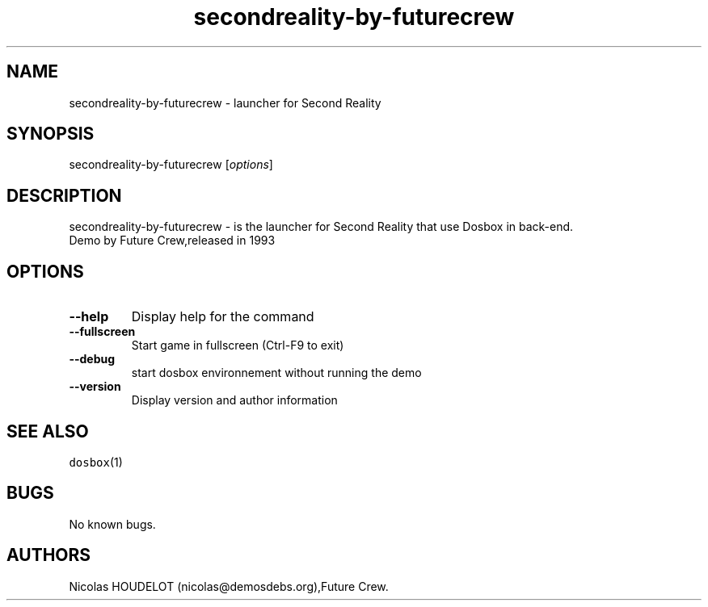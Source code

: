 .\" Automatically generated by Pandoc 1.19.2.4
.\"
.TH "secondreality\-by\-futurecrew" "6" "2016\-09\-04" "Second Reality User Manuals" ""
.hy
.SH NAME
.PP
secondreality\-by\-futurecrew \- launcher for Second Reality
.SH SYNOPSIS
.PP
secondreality\-by\-futurecrew [\f[I]options\f[]]
.SH DESCRIPTION
.PP
secondreality\-by\-futurecrew \- is the launcher for Second Reality that
use Dosbox in back\-end.
.PD 0
.P
.PD
Demo by Future Crew,released in 1993
.SH OPTIONS
.TP
.B \-\-help
Display help for the command
.RS
.RE
.TP
.B \-\-fullscreen
Start game in fullscreen (Ctrl\-F9 to exit)
.RS
.RE
.TP
.B \-\-debug
start dosbox environnement without running the demo
.RS
.RE
.TP
.B \-\-version
Display version and author information
.RS
.RE
.SH SEE ALSO
.PP
\f[C]dosbox\f[](1)
.SH BUGS
.PP
No known bugs.
.SH AUTHORS
Nicolas HOUDELOT (nicolas\@demosdebs.org),Future Crew.
